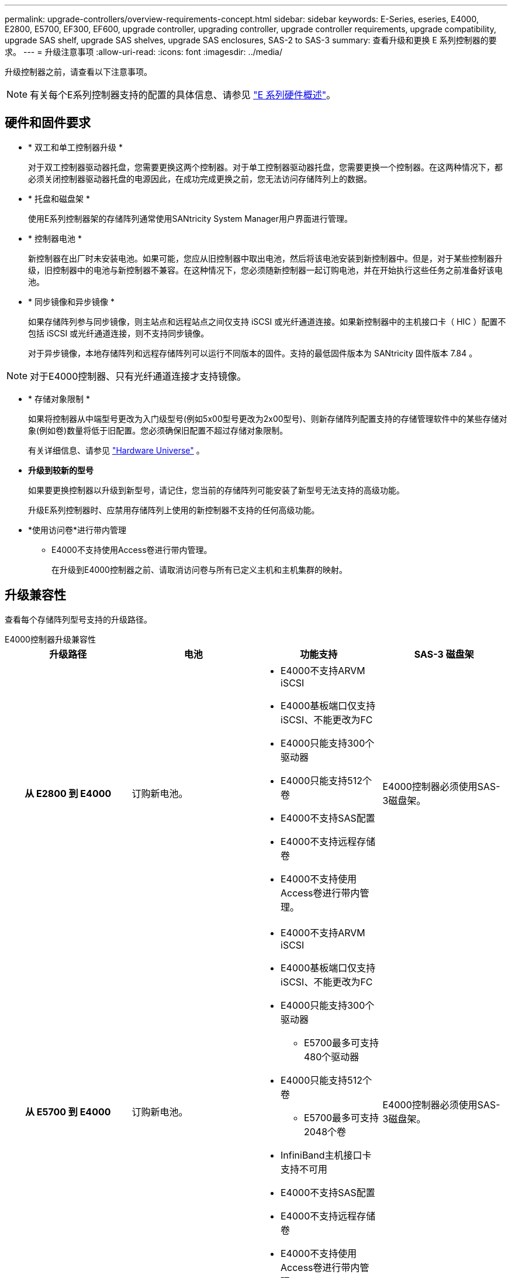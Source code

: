 ---
permalink: upgrade-controllers/overview-requirements-concept.html 
sidebar: sidebar 
keywords: E-Series, eseries, E4000, E2800, E5700, EF300, EF600, upgrade controller, upgrading controller, upgrade controller requirements, upgrade compatibility, upgrade SAS shelf, upgrade SAS shelves, upgrade SAS enclosures, SAS-2 to SAS-3 
summary: 查看升级和更换 E 系列控制器的要求。 
---
= 升级注意事项
:allow-uri-read: 
:icons: font
:imagesdir: ../media/


[role="lead"]
升级控制器之前，请查看以下注意事项。


NOTE: 有关每个E系列控制器支持的配置的具体信息、请参见 https://docs.netapp.com/us-en/e-series/getting-started/learn-hardware-concept.html#e2800-models["E 系列硬件概述"]。



== 硬件和固件要求

* * 双工和单工控制器升级 *
+
对于双工控制器驱动器托盘，您需要更换这两个控制器。对于单工控制器驱动器托盘，您需要更换一个控制器。在这两种情况下，都必须关闭控制器驱动器托盘的电源因此，在成功完成更换之前，您无法访问存储阵列上的数据。

* * 托盘和磁盘架 *
+
使用E系列控制器架的存储阵列通常使用SANtricity System Manager用户界面进行管理。

* * 控制器电池 *
+
新控制器在出厂时未安装电池。如果可能，您应从旧控制器中取出电池，然后将该电池安装到新控制器中。但是，对于某些控制器升级，旧控制器中的电池与新控制器不兼容。在这种情况下，您必须随新控制器一起订购电池，并在开始执行这些任务之前准备好该电池。

* * 同步镜像和异步镜像 *
+
如果存储阵列参与同步镜像，则主站点和远程站点之间仅支持 iSCSI 或光纤通道连接。如果新控制器中的主机接口卡（ HIC ）配置不包括 iSCSI 或光纤通道连接，则不支持同步镜像。

+
对于异步镜像，本地存储阵列和远程存储阵列可以运行不同版本的固件。支持的最低固件版本为 SANtricity 固件版本 7.84 。




NOTE: 对于E4000控制器、只有光纤通道连接才支持镜像。

* * 存储对象限制 *
+
如果将控制器从中端型号更改为入门级型号(例如5x00型号更改为2x00型号)、则新存储阵列配置支持的存储管理软件中的某些存储对象(例如卷)数量将低于旧配置。您必须确保旧配置不超过存储对象限制。

+
有关详细信息、请参见 http://hwu.netapp.com/home.aspx["Hardware Universe"^] 。

* *升级到较新的型号*
+
如果要更换控制器以升级到新型号，请记住，您当前的存储阵列可能安装了新型号无法支持的高级功能。

+
升级E系列控制器时、应禁用存储阵列上使用的新控制器不支持的任何高级功能。

* *使用访问卷*进行带内管理
+
** E4000不支持使用Access卷进行带内管理。
+
在升级到E4000控制器之前、请取消访问卷与所有已定义主机和主机集群的映射。







== 升级兼容性

查看每个存储阵列型号支持的升级路径。

[role="tabbed-block"]
====
.E4000控制器升级兼容性
--
[cols="h,d,d,d"]
|===
| 升级路径 | 电池 | 功能支持 | SAS-3 磁盘架 


| 从 E2800 到 E4000  a| 
订购新电池。
 a| 
* E4000不支持ARVM iSCSI
* E4000基板端口仅支持iSCSI、不能更改为FC
* E4000只能支持300个驱动器
* E4000只能支持512个卷
* E4000不支持SAS配置
* E4000不支持远程存储卷
* E4000不支持使用Access卷进行带内管理。

 a| 
E4000控制器必须使用SAS-3磁盘架。



| 从 E5700 到 E4000  a| 
订购新电池。
 a| 
* E4000不支持ARVM iSCSI
* E4000基板端口仅支持iSCSI、不能更改为FC
* E4000只能支持300个驱动器
+
** E5700最多可支持480个驱动器


* E4000只能支持512个卷
+
** E5700最多可支持2048个卷


* InfiniBand主机接口卡支持不可用
* E4000不支持SAS配置
* E4000不支持远程存储卷
* E4000不支持使用Access卷进行带内管理。

 a| 
E4000控制器必须使用SAS-3磁盘架。

|===
--
.EF600和EF300控制器升级兼容性
--
[cols="h,d,d,d"]
|===
| 升级路径 | 电池 | 功能支持 | SAS-3 磁盘架 


| 使用不同的主机接口卡从EF600到EF600  a| 
重复使用旧电池。
 a| 
* 不支持精简配置卷
* 不支持同步镜像

| EF600控制器必须使用SAS-3磁盘架。 


| 从 EF300 到 EF600  a| 
重复使用旧电池。
 a| 
* 不支持精简配置卷
* 不支持同步镜像

 a| 
EF600控制器必须使用SAS-3磁盘架。

|===
--
.原有控制器升级兼容性
--
[cols="h,d,d,d,d"]
|===
| 升级路径 | 电池 | 供应商ID | 功能支持 | SAS-3 磁盘架 


| 从 E2x00 到 E2x00  a| 
重复使用旧电池。
 a| 
需要执行其他步骤。
 a| 
E2700不支持原有快照。
 a| 
不得将 E2800 控制器置于 SAS-2 磁盘架中。



| 从 E2x00 到 E5x00  a| 
订购新电池。
 a| 
从E2600升级到E5500或E5600或从E2700升级到E5400时、需要执行其他步骤。
 a| 
* E5500 或 E5600 不支持原有快照。
* 使用 iSCSI HIC 的 E5500 或 E5600 不支持原有远程卷镜像（ RVM ）。
* 使用 iSCSI HIC 的 E5500 或 E5600 不支持数据保证。
* 不得将 E5700 控制器置于 SAS-2 磁盘架中。

 a| 
不得将E5400、E5500和E5600控制器置于SAS-3磁盘架中。



| 从 E5x00 到 E2x00  a| 
订购新电池。
 a| 
从E5500或E5600升级到E2600或从E5400升级到E2700时、需要执行其他步骤。
 a| 
E2700不支持原有快照。
 a| 
5400、E5500和E5600控制器不得置于SAS-3磁盘架中。



| 从 E5x00 到 E5x00  a| 
重复使用旧电池。
 a| 
从E5400升级到E5500或E5600时需要执行其他步骤。
 a| 
* E5500 或 E5600 不支持原有快照。
* 使用 iSCSI HIC 的 E5400 或 E5500 不支持原有远程卷镜像（ RVM ）。
* 使用 iSCSI HIC 的 E5400 或 E5500 不支持数据保证。
* 不得将 E5700 控制器置于 SAS-2 磁盘架中。

 a| 
不得将E5400、E5500和E5600控制器置于SAS-3磁盘架中。



| 从 EF5x0 到 EF5x0  a| 
重复使用旧电池。
 a| 
从EF540升级到EF550或EF560所需的其他步骤。
 a| 
* EF550/EF560 没有旧 Snapshot 。
* 对于采用 iSCSI 的 EF550/EF560 ，不提供数据保证。
* 不得将 EF570 控制器置于 SAS-3 磁盘架中。

 a| 
不得将EF540、EF550和EF560控制器置于SAS-3磁盘架中。

|===
--
====


== SAS 机箱

E5700 通过机头升级支持 DE5600 和 DE6600 SAS-2 机箱。如果将 E5700 控制器安装在 SAS-2 机箱中，则会禁用对基本主机端口的支持。

|===
| SAS-2 磁盘架 | SAS-3 磁盘架 


 a| 
SAS-2 磁盘架包括以下型号：

* DE1600 ， DE5600 和 DE6600 驱动器托盘
* E5400 ， E5500 和 E5600 控制器驱动器托盘
* EF540 ， EF550 和 EF560 闪存阵列
* E2600 和 E2700 控制器驱动器托盘

 a| 
SAS-3 磁盘架包括以下型号：

* E4000 控制器架
* EF600控制器架^1^
* EF300控制器架^1^
* E2800 控制器架
* E5700 控制器架
* DE212C ， DE224C ， DE460C 驱动器架


|===
注意：

. EF600和EF300控制器只能使用SAS-3磁盘架进行扩展。




== SAS-2 到 SAS-3 投资保护

您可以重新配置 SAS-2 系统，以便在新的 SAS-3 控制器架（ E57XX/EF570/E28XX ）后面使用。


NOTE: 此操作步骤需要一个功能产品差异请求（ FPVR ）。要提交 FPVR ，请联系您的销售团队。
